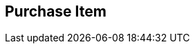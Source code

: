[#manual/purchase-item]

## Purchase Item



ifdef::backend-multipage_html5[]
link:reference/purchase-item.html[Reference]
endif::[]